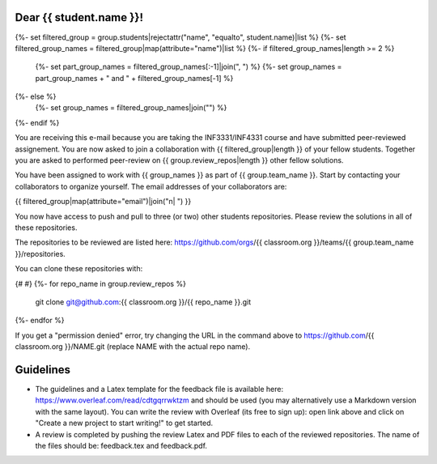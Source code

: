 Dear {{ student.name }}!
~~~~~~~~~~~~~~~~~~~~~~~~~~~~~~~~~~~~~~~

{%- set filtered_group = group.students|rejectattr("name", "equalto", student.name)|list %}
{%- set filtered_group_names = filtered_group|map(attribute="name")|list %}
{%- if filtered_group_names|length >= 2 %}
    {%- set part_group_names = filtered_group_names[:-1]|join(", ") %}
    {%- set group_names = part_group_names + " and " + filtered_group_names[-1] %}
{%- else %}
    {%- set group_names = filtered_group_names|join("") %}
{%- endif %}

You are receiving this e-mail because you are taking the INF3331/INF4331
course and have submitted peer-reviewed assignement. You are now asked to join
a collaboration with {{ filtered_group|length }} of your fellow students.
Together you are asked to performed peer-review on {{ group.review_repos|length }} other fellow
solutions.

You have been assigned to work with {{ group_names }} as part of
{{ group.team_name }}. Start by contacting your collaborators to organize
yourself. The email addresses of your collaborators are:

|    {{ filtered_group|map(attribute="email")|join("\n|    ") }}

You now have access to push and pull to three (or two) other students repositories.
Please review the solutions in all of these repositories.

The repositories to be reviewed are listed here: https://github.com/orgs/{{ classroom.org }}/teams/{{ group.team_name }}/repositories.

You can clone these repositories with:

.. code-block:: bash
{# #}
{%- for repo_name in group.review_repos %}
   git clone git@github.com:{{ classroom.org }}/{{ repo_name }}.git
{%- endfor %}

If you get a "permission denied" error, try changing the URL in the command above to https://github.com/{{ classroom.org }}/NAME.git (replace NAME with the actual repo name).

Guidelines
~~~~~~~~~~

* The guidelines and a Latex template for the feedback file is available here: https://www.overleaf.com/read/cdtgqrrwktzm and should be used (you may alternatively use a Markdown version with the same layout). You can write the review with Overleaf (its free to sign up): open link above and click on "Create a new project to start writing!" to get started.
* A review is completed by pushing the review Latex and PDF files to each of the reviewed repositories. The name of the files should be: feedback.tex and feedback.pdf.
